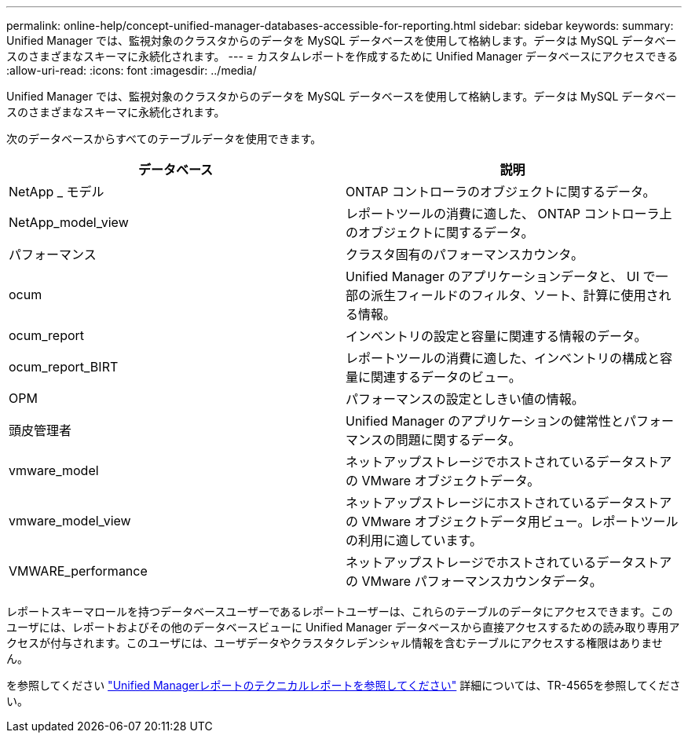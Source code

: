 ---
permalink: online-help/concept-unified-manager-databases-accessible-for-reporting.html 
sidebar: sidebar 
keywords:  
summary: Unified Manager では、監視対象のクラスタからのデータを MySQL データベースを使用して格納します。データは MySQL データベースのさまざまなスキーマに永続化されます。 
---
= カスタムレポートを作成するために Unified Manager データベースにアクセスできる
:allow-uri-read: 
:icons: font
:imagesdir: ../media/


[role="lead"]
Unified Manager では、監視対象のクラスタからのデータを MySQL データベースを使用して格納します。データは MySQL データベースのさまざまなスキーマに永続化されます。

次のデータベースからすべてのテーブルデータを使用できます。

|===
| データベース | 説明 


 a| 
NetApp _ モデル
 a| 
ONTAP コントローラのオブジェクトに関するデータ。



 a| 
NetApp_model_view
 a| 
レポートツールの消費に適した、 ONTAP コントローラ上のオブジェクトに関するデータ。



 a| 
パフォーマンス
 a| 
クラスタ固有のパフォーマンスカウンタ。



 a| 
ocum
 a| 
Unified Manager のアプリケーションデータと、 UI で一部の派生フィールドのフィルタ、ソート、計算に使用される情報。



 a| 
ocum_report
 a| 
インベントリの設定と容量に関連する情報のデータ。



 a| 
ocum_report_BIRT
 a| 
レポートツールの消費に適した、インベントリの構成と容量に関連するデータのビュー。



 a| 
OPM
 a| 
パフォーマンスの設定としきい値の情報。



 a| 
頭皮管理者
 a| 
Unified Manager のアプリケーションの健常性とパフォーマンスの問題に関するデータ。



 a| 
vmware_model
 a| 
ネットアップストレージでホストされているデータストアの VMware オブジェクトデータ。



 a| 
vmware_model_view
 a| 
ネットアップストレージにホストされているデータストアの VMware オブジェクトデータ用ビュー。レポートツールの利用に適しています。



 a| 
VMWARE_performance
 a| 
ネットアップストレージでホストされているデータストアの VMware パフォーマンスカウンタデータ。

|===
レポートスキーマロールを持つデータベースユーザーであるレポートユーザーは、これらのテーブルのデータにアクセスできます。このユーザには、レポートおよびその他のデータベースビューに Unified Manager データベースから直接アクセスするための読み取り専用アクセスが付与されます。このユーザには、ユーザデータやクラスタクレデンシャル情報を含むテーブルにアクセスする権限はありません。

を参照してください http://www.netapp.com/us/media/tr-4565.pdf["Unified Managerレポートのテクニカルレポートを参照してください"] 詳細については、TR-4565を参照してください。
